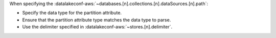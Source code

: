 When specifying the 
:datalakeconf-aws:`~databases.[n].collections.[n].dataSources.[n].path`:

- Specify the data type for the partition attribute.
- Ensure that the partition attribute type matches the data type to parse.
- Use the delimiter specified in :datalakeconf-aws:`~stores.[n].delimiter`.